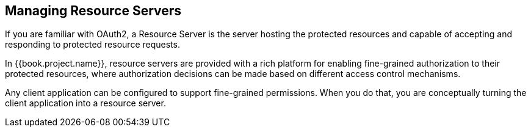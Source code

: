 == Managing Resource Servers

If you are familiar with OAuth2, a Resource Server is the server hosting the protected resources and capable of accepting and responding to protected resource requests.

In {{book.project.name}}, resource servers are provided with a rich platform for enabling fine-grained authorization to their protected resources, where authorization decisions can be made
based on different access control mechanisms.

Any client application can be configured to support fine-grained permissions. When you do that, you are conceptually turning the client application into a resource server.